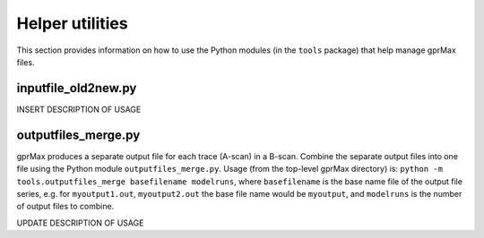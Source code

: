 .. _helper:

****************
Helper utilities
****************

This section provides information on how to use the Python modules (in the ``tools`` package) that help manage gprMax files.

inputfile_old2new.py
--------------------

INSERT DESCRIPTION OF USAGE


outputfiles_merge.py
--------------------

gprMax produces a separate output file for each trace (A-scan) in a B-scan. Combine the separate output files into one file using the Python module ``outputfiles_merge.py``. Usage (from the top-level gprMax directory) is: ``python -m tools.outputfiles_merge basefilename modelruns``, where ``basefilename`` is the base name file of the output file series, e.g. for ``myoutput1.out``, ``myoutput2.out`` the base file name would be ``myoutput``, and ``modelruns`` is the number of output files to combine.

UPDATE DESCRIPTION OF USAGE
